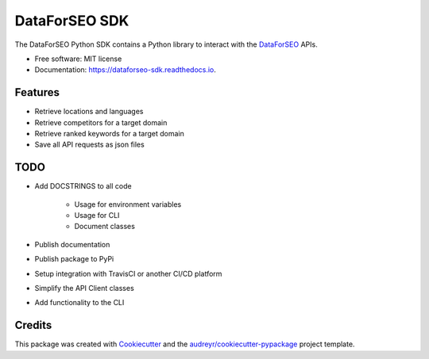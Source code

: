 ==============
DataForSEO SDK
==============


.. image:: https://img.shields.io/pypi/v/dataforseo_sdk.svg
        :target: https://pypi.python.org/pypi/dataforseo_sdk

.. image:: https://img.shields.io/travis/lieutdan13/dataforseo_sdk.svg
        :target: https://travis-ci.com/lieutdan13/dataforseo_sdk

.. image:: https://readthedocs.org/projects/dataforseo-sdk/badge/?version=latest
        :target: https://dataforseo-sdk.readthedocs.io/en/latest/?version=latest
        :alt: Documentation Status




The DataForSEO Python SDK contains a Python library to interact with the `DataForSEO <link https://dataforseo.com/>`_ APIs.


* Free software: MIT license
* Documentation: https://dataforseo-sdk.readthedocs.io.


Features
--------

* Retrieve locations and languages
* Retrieve competitors for a target domain
* Retrieve ranked keywords for a target domain
* Save all API requests as json files

TODO
----
* Add DOCSTRINGS to all code

   * Usage for environment variables

   * Usage for CLI

   * Document classes

* Publish documentation
* Publish package to PyPi
* Setup integration with TravisCI or another CI/CD platform
* Simplify the API Client classes
* Add functionality to the CLI

Credits
-------

This package was created with Cookiecutter_ and the `audreyr/cookiecutter-pypackage`_ project template.

.. _Cookiecutter: https://github.com/audreyr/cookiecutter
.. _`audreyr/cookiecutter-pypackage`: https://github.com/audreyr/cookiecutter-pypackage
